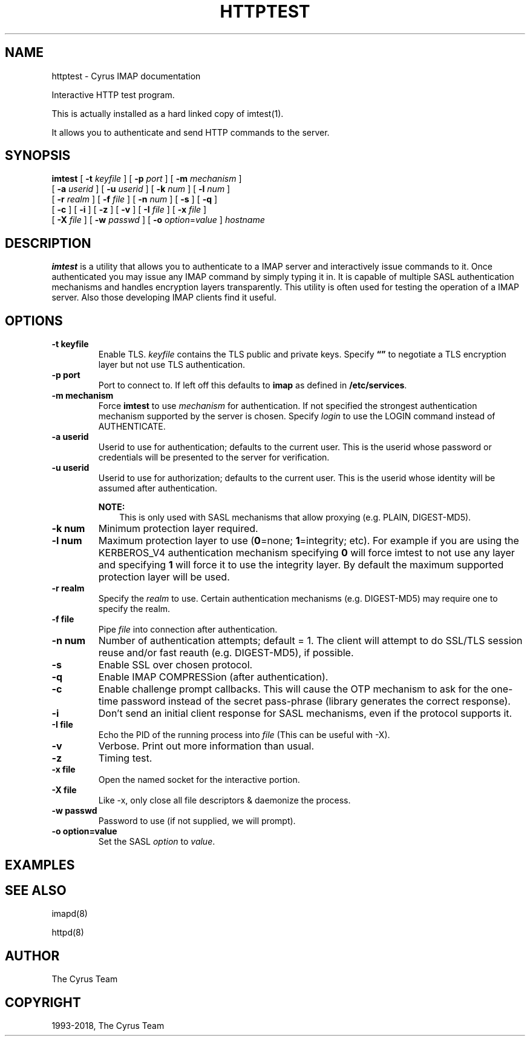 .\" Man page generated from reStructuredText.
.
.TH "HTTPTEST" "1" "March 11, 2022" "3.6.0" "Cyrus IMAP"
.SH NAME
httptest \- Cyrus IMAP documentation
.
.nr rst2man-indent-level 0
.
.de1 rstReportMargin
\\$1 \\n[an-margin]
level \\n[rst2man-indent-level]
level margin: \\n[rst2man-indent\\n[rst2man-indent-level]]
-
\\n[rst2man-indent0]
\\n[rst2man-indent1]
\\n[rst2man-indent2]
..
.de1 INDENT
.\" .rstReportMargin pre:
. RS \\$1
. nr rst2man-indent\\n[rst2man-indent-level] \\n[an-margin]
. nr rst2man-indent-level +1
.\" .rstReportMargin post:
..
.de UNINDENT
. RE
.\" indent \\n[an-margin]
.\" old: \\n[rst2man-indent\\n[rst2man-indent-level]]
.nr rst2man-indent-level -1
.\" new: \\n[rst2man-indent\\n[rst2man-indent-level]]
.in \\n[rst2man-indent\\n[rst2man-indent-level]]u
..
.sp
Interactive HTTP test program.
.sp
This is actually installed as a hard linked copy of imtest(1)\&.
.sp
It allows you to authenticate and send HTTP commands to the server.
.SH SYNOPSIS
.sp
.nf
\fBimtest\fP [ \fB\-t\fP \fIkeyfile\fP ] [ \fB\-p\fP \fIport\fP ] [ \fB\-m\fP \fImechanism\fP ]
    [ \fB\-a\fP \fIuserid\fP ] [ \fB\-u\fP \fIuserid\fP ] [ \fB\-k\fP \fInum\fP ] [ \fB\-l\fP \fInum\fP ]
    [ \fB\-r\fP \fIrealm\fP ] [ \fB\-f\fP \fIfile\fP ] [ \fB\-n\fP \fInum\fP ] [ \fB\-s\fP ] [ \fB\-q\fP ]
    [ \fB\-c\fP ] [ \fB\-i\fP ] [ \fB\-z\fP ] [ \fB\-v\fP ] [ \fB\-I\fP \fIfile\fP ] [ \fB\-x\fP \fIfile\fP ]
    [ \fB\-X\fP \fIfile\fP ] [ \fB\-w\fP \fIpasswd\fP ] [ \fB\-o\fP \fIoption\fP=\fIvalue\fP ] \fIhostname\fP
.fi
.SH DESCRIPTION
.sp
\fBimtest\fP is a utility that allows you to authenticate to a IMAP server
and interactively issue commands to it. Once authenticated you may issue
any IMAP command by simply typing it in. It is capable of multiple SASL
authentication mechanisms and handles encryption layers transparently.
This utility is often used for testing the operation of a IMAP server.
Also those developing IMAP clients find it useful.
.SH OPTIONS
.INDENT 0.0
.TP
.B \-t  keyfile
Enable TLS.  \fIkeyfile\fP contains the TLS public and private keys.
Specify \fB“”\fP to negotiate a TLS encryption layer but not use TLS
authentication.
.UNINDENT
.INDENT 0.0
.TP
.B \-p  port
Port to connect to. If left off this defaults to \fBimap\fP as defined
in \fB/etc/services\fP\&.
.UNINDENT
.INDENT 0.0
.TP
.B \-m  mechanism
Force \fBimtest\fP to use \fImechanism\fP for authentication. If not
specified the strongest authentication mechanism supported by the
server is chosen.  Specify \fIlogin\fP to use the LOGIN command instead
of AUTHENTICATE.
.UNINDENT
.INDENT 0.0
.TP
.B \-a  userid
Userid to use for authentication; defaults to the current user.
This is the userid whose password or credentials will be presented to
the server for verification.
.UNINDENT
.INDENT 0.0
.TP
.B \-u  userid
Userid to use for authorization; defaults to the current user.
This is the userid whose identity will be assumed after
authentication.
.sp
\fBNOTE:\fP
.INDENT 7.0
.INDENT 3.5
This is only used with SASL mechanisms that allow proxying
(e.g. PLAIN, DIGEST\-MD5).
.UNINDENT
.UNINDENT
.UNINDENT
.INDENT 0.0
.TP
.B \-k  num
Minimum protection layer required.
.UNINDENT
.INDENT 0.0
.TP
.B \-l  num
Maximum protection layer to use (\fB0\fP=none; \fB1\fP=integrity;
etc).  For example if you are using the KERBEROS_V4 authentication
mechanism specifying \fB0\fP will force imtest to not use any layer
and specifying \fB1\fP will force it to use the integrity layer.  By
default the maximum supported protection layer will be used.
.UNINDENT
.INDENT 0.0
.TP
.B \-r  realm
Specify the \fIrealm\fP to use. Certain authentication mechanisms
(e.g. DIGEST\-MD5) may require one to specify the realm.
.UNINDENT
.INDENT 0.0
.TP
.B \-f  file
Pipe \fIfile\fP into connection after authentication.
.UNINDENT
.INDENT 0.0
.TP
.B \-n  num
Number of authentication attempts; default = 1.  The client will
attempt to do SSL/TLS session reuse and/or fast reauth
(e.g. DIGEST\-MD5), if possible.
.UNINDENT
.INDENT 0.0
.TP
.B \-s
Enable SSL over chosen protocol.
.UNINDENT
.INDENT 0.0
.TP
.B \-q
Enable IMAP COMPRESSion (after authentication).
.UNINDENT
.INDENT 0.0
.TP
.B \-c
Enable challenge prompt callbacks.  This will cause the OTP mechanism
to ask for the one\-time password instead of the secret pass\-phrase
(library generates the correct response).
.UNINDENT
.INDENT 0.0
.TP
.B \-i
Don’t send an initial client response for SASL mechanisms, even if
the protocol supports it.
.UNINDENT
.INDENT 0.0
.TP
.B \-I  file
Echo the PID of the running process into \fIfile\fP (This can be useful
with \-X).
.UNINDENT
.INDENT 0.0
.TP
.B \-v
Verbose. Print out more information than usual.
.UNINDENT
.INDENT 0.0
.TP
.B \-z
Timing test.
.UNINDENT
.INDENT 0.0
.TP
.B \-x  file
Open the named socket for the interactive portion.
.UNINDENT
.INDENT 0.0
.TP
.B \-X  file
Like \-x, only close all file descriptors & daemonize the process.
.UNINDENT
.INDENT 0.0
.TP
.B \-w passwd
Password to use (if not supplied, we will prompt).
.UNINDENT
.INDENT 0.0
.TP
.B \-o  option=value
Set the SASL \fIoption\fP to \fIvalue\fP\&.
.UNINDENT
.SH EXAMPLES
.SH SEE ALSO
.sp
imapd(8)
.sp
httpd(8)
.SH AUTHOR
The Cyrus Team
.SH COPYRIGHT
1993-2018, The Cyrus Team
.\" Generated by docutils manpage writer.
.
